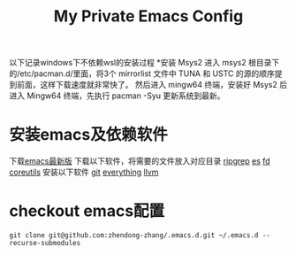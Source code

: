 #+TITLE: My Private Emacs Config
以下记录windows下不依赖wsl的安装过程
*安装 Msys2
进入 msys2 根目录下的/etc/pacman.d/里面，将3个 mirrorlist 文件中 TUNA 和 USTC 的源的顺序提到前面，这样下载速度就非常快了。 然后进入 mingw64 终端，安装好 Msys2 后进入 Mingw64 终端，先执行 pacman -Syu 更新系统到最新。
* 安装emacs及依赖软件
下载[[https://corwin.bru.st/emacs-28/][emacs最新版]]
下载以下软件，将需要的文件放入对应目录
[[https://github.com/BurntSushi/ripgrep/releases][ripgrep]]
[[https://www.voidtools.com/zh-cn/downloads/][es]]
[[https://github.com/sharkdp/fd/releases][fd]]
[[https://udomain.dl.sourceforge.net/project/gnuwin32/coreutils/5.3.0/coreutils-5.3.0-bin.zip][coreutils]]
安装以下软件
[[https://gitforwindows.org/][git]]
[[https://www.voidtools.com/zh-cn/downloads/][everything]]
[[https://github.com/llvm/llvm-project/releases][llvm]]
* checkout emacs配置
#+begin_src shell
  git clone git@github.com:zhendong-zhang/.emacs.d.git ~/.emacs.d --recurse-submodules
#+end_src
